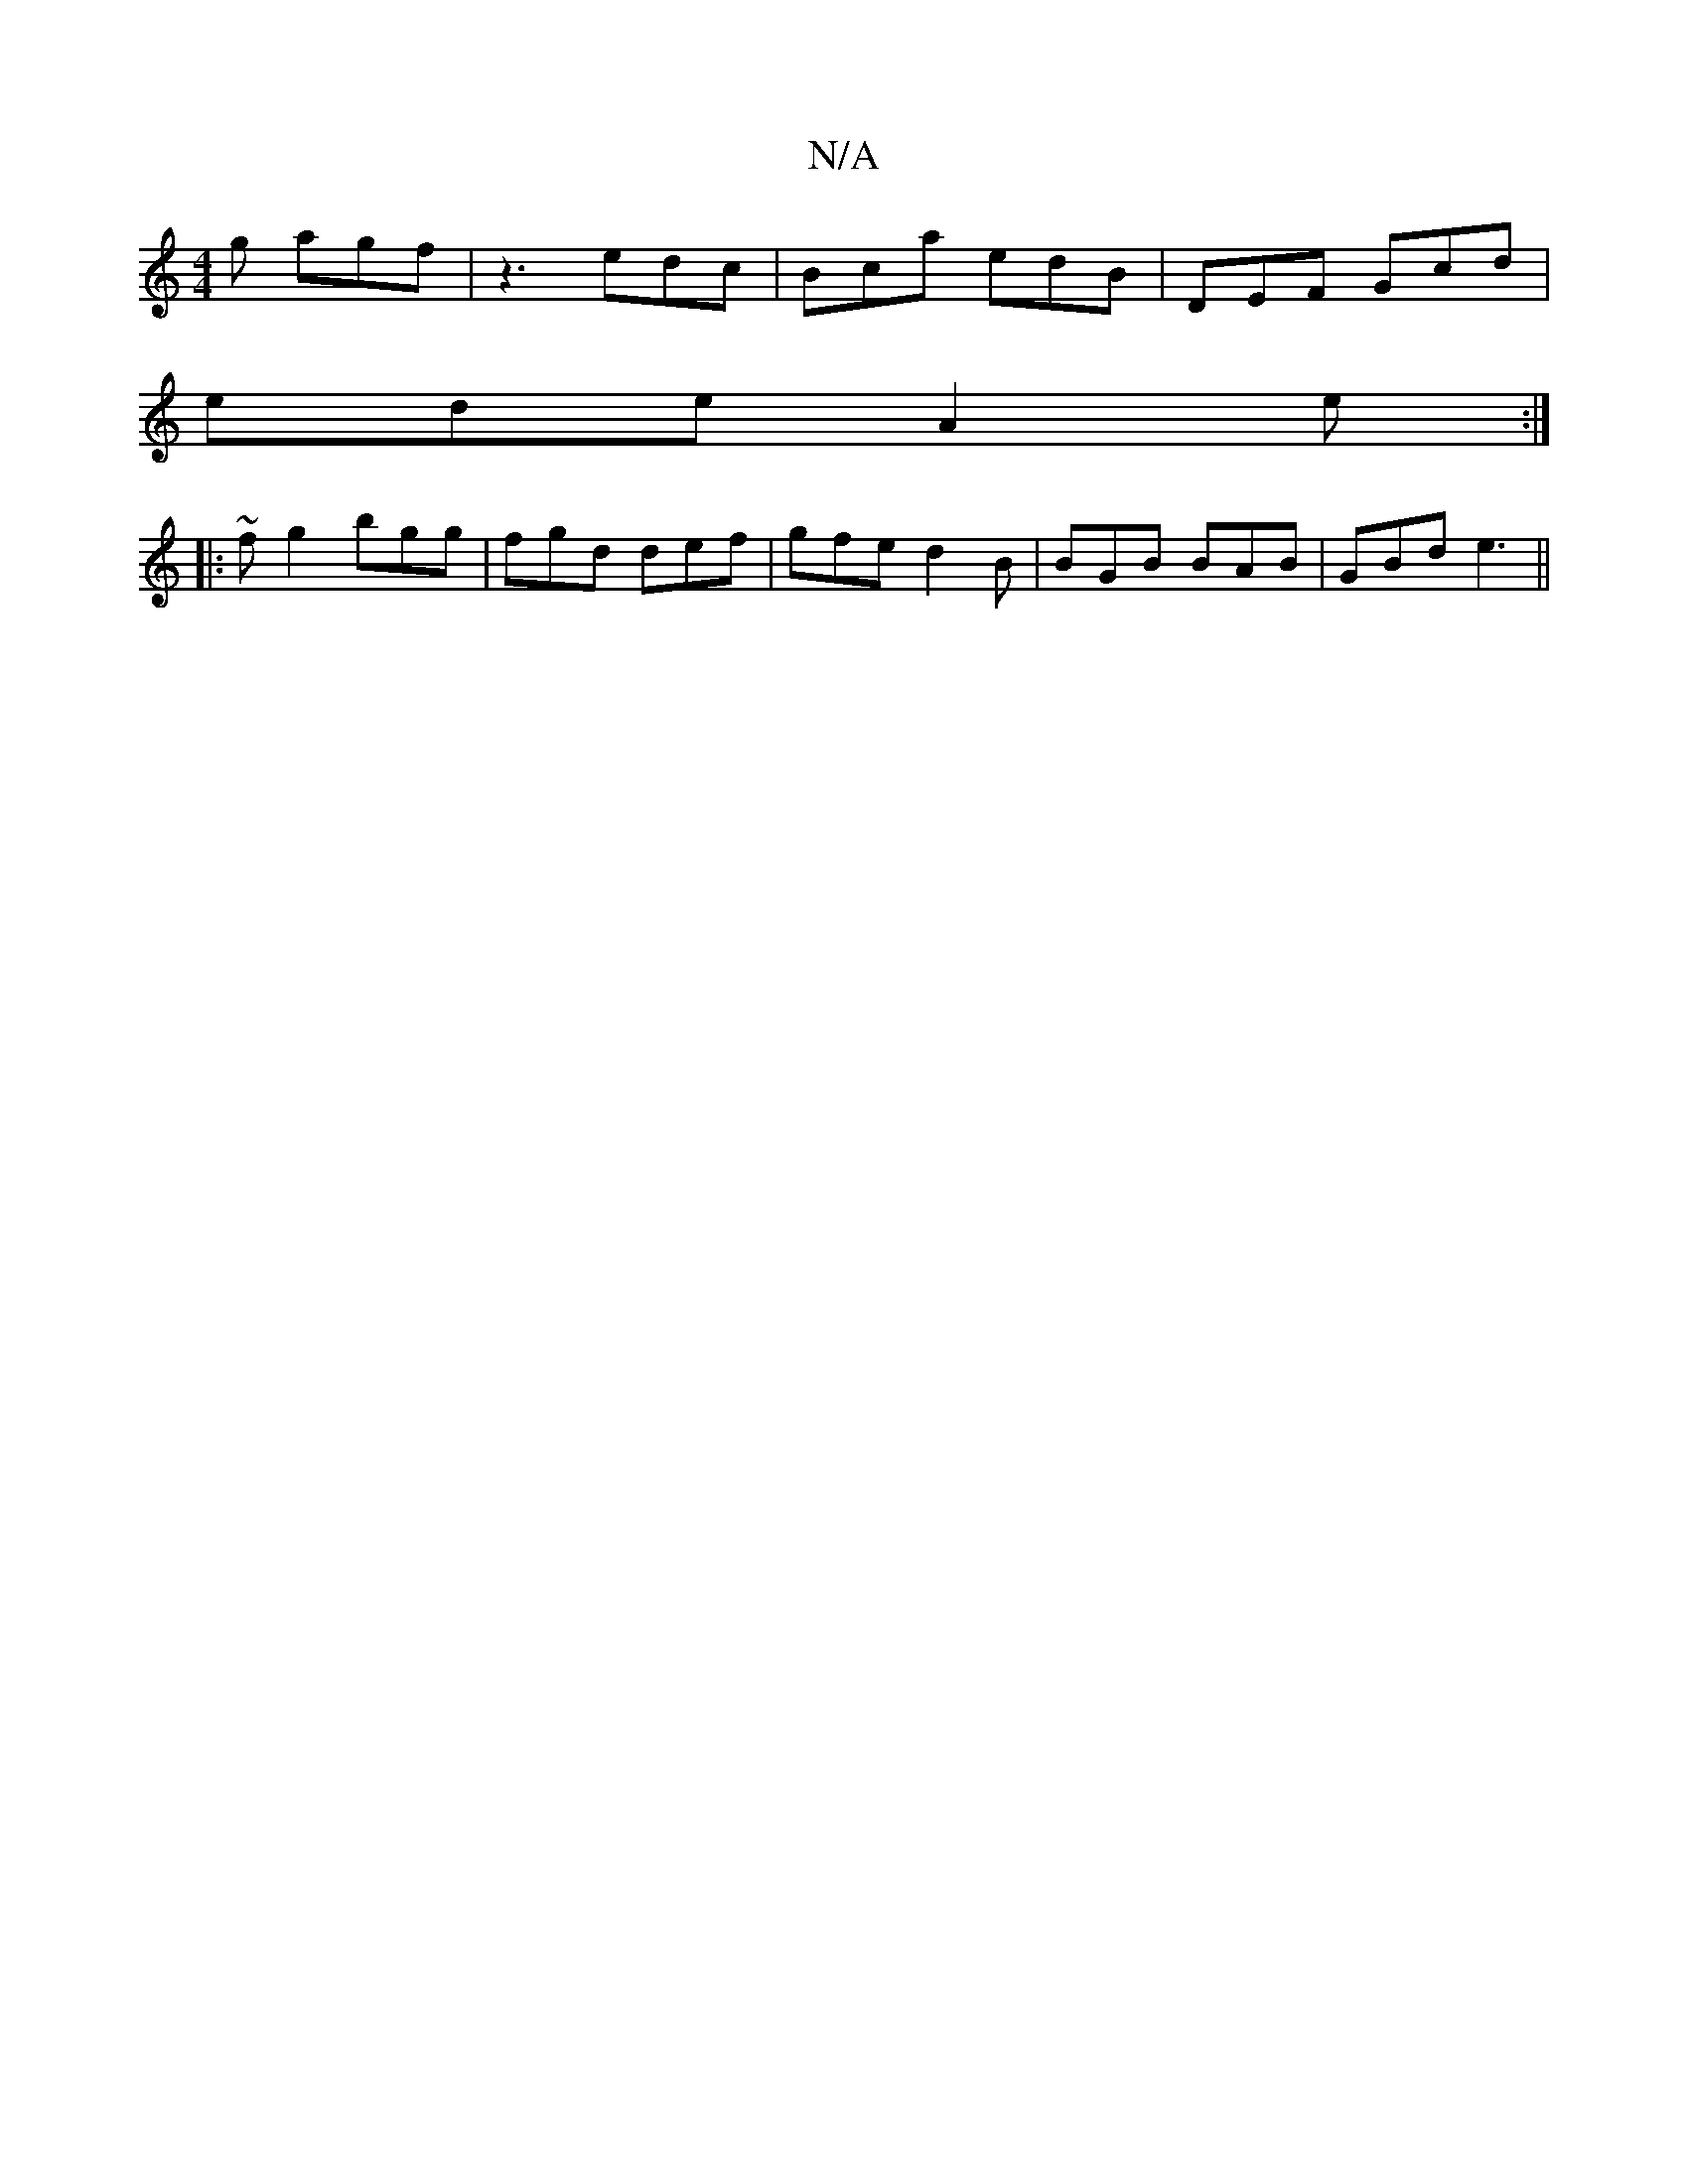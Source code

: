 X:1
T:N/A
M:4/4
R:N/A
K:Cmajor
g agf | z3 edc | Bca edB | DEF Gcd |
ede A2e :|
|:~fg2 bgg|fgd def|gfe d2B|BGB BAB|GBd e3||


|: fed efe | def dcB A2GF FBd|(3BAB AB ABde|cBAG Acdc|BABc abge|~f3 fgf |
fef edB | def ged | A<ec e2g ecA